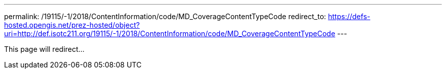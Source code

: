 ---
permalink: /19115/-1/2018/ContentInformation/code/MD_CoverageContentTypeCode
redirect_to: https://defs-hosted.opengis.net/prez-hosted/object?uri=http://def.isotc211.org/19115/-1/2018/ContentInformation/code/MD_CoverageContentTypeCode
---

This page will redirect...
